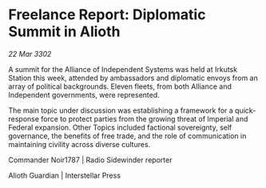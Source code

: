 * Freelance Report: Diplomatic Summit in Alioth

/22 Mar 3302/

A summit for the Alliance of Independent Systems was held at Irkutsk Station this week, attended by ambassadors and diplomatic envoys from an array of political backgrounds. Eleven fleets, from both Alliance and Independent governments, were represented. 

The main topic under discussion was establishing a framework for a quick-response force to protect parties from the growing threat of Imperial and Federal expansion. Other Topics included factional sovereignty, self governance, the benefits of free trade, and the role of communication in maintaining civility across diverse cultures. 

Commander Noir1787 | Radio Sidewinder reporter 

Alioth Guardian | Interstellar Press